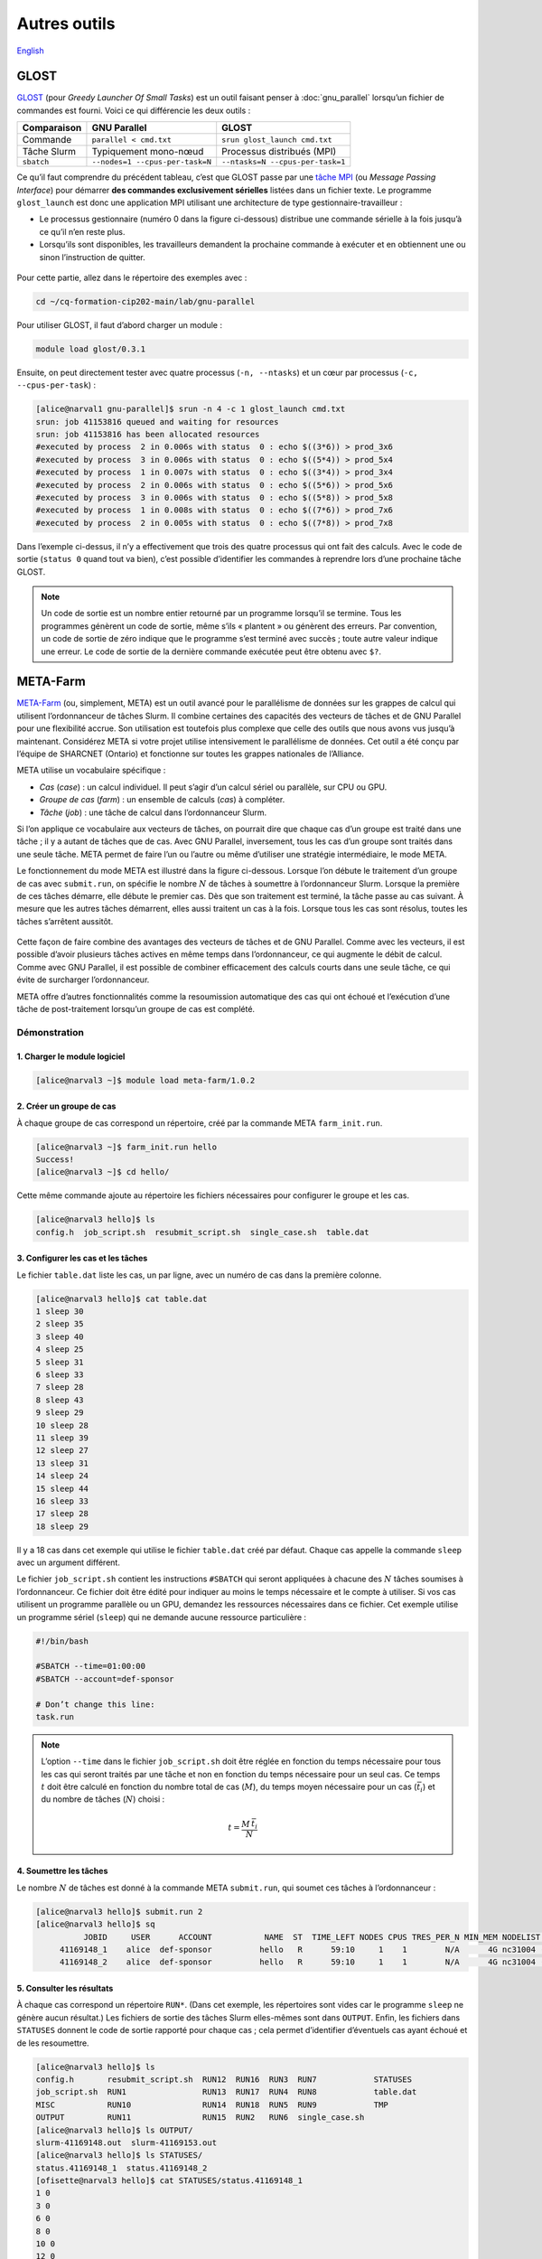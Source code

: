 Autres outils
=============

`English <../en/other_tools.html>`_

GLOST
-----

`GLOST <https://docs.alliancecan.ca/wiki/GLOST/fr>`__ (pour *Greedy Launcher
Of Small Tasks*) est un outil faisant penser à :doc:`gnu_parallel` lorsqu’un
fichier de commandes est fourni. Voici ce qui différencie les deux outils :

===========  ===============================  ================================
Comparaison            GNU Parallel                        GLOST
===========  ===============================  ================================
Commande     ``parallel < cmd.txt``           ``srun glost_launch cmd.txt``
Tâche Slurm  Typiquement mono-nœud            Processus distribués (MPI)
``sbatch``   ``--nodes=1 --cpus-per-task=N``  ``--ntasks=N --cpus-per-task=1``
===========  ===============================  ================================

Ce qu’il faut comprendre du précédent tableau, c’est que GLOST passe par une
`tâche MPI <https://docs.alliancecan.ca/wiki/Running_jobs/fr#T%C3%A2che_MPI>`__
(ou *Message Passing Interface*) pour démarrer **des commandes exclusivement
sérielles** listées dans un fichier texte. Le programme ``glost_launch`` est
donc une application MPI utilisant une architecture de type
gestionnaire-travailleur :

- Le processus gestionnaire (numéro 0 dans la figure ci-dessous) distribue une
  commande sérielle à la fois jusqu’à ce qu’il n’en reste plus.
- Lorsqu’ils sont disponibles, les travailleurs demandent la prochaine commande
  à exécuter et en obtiennent une ou sinon l’instruction de quitter.

.. figure:: ../images/glost-mpi.svg

Pour cette partie, allez dans le répertoire des exemples avec :

.. code-block:: bash

    cd ~/cq-formation-cip202-main/lab/gnu-parallel

Pour utiliser GLOST, il faut d’abord charger un module :

.. code-block:: bash

    module load glost/0.3.1

Ensuite, on peut directement tester avec quatre processus (``-n, --ntasks``) et
un cœur par processus (``-c, --cpus-per-task``) :

.. code-block:: bash

    [alice@narval1 gnu-parallel]$ srun -n 4 -c 1 glost_launch cmd.txt
    srun: job 41153816 queued and waiting for resources
    srun: job 41153816 has been allocated resources
    #executed by process  2 in 0.006s with status  0 : echo $((3*6)) > prod_3x6
    #executed by process  3 in 0.006s with status  0 : echo $((5*4)) > prod_5x4
    #executed by process  1 in 0.007s with status  0 : echo $((3*4)) > prod_3x4
    #executed by process  2 in 0.006s with status  0 : echo $((5*6)) > prod_5x6
    #executed by process  3 in 0.006s with status  0 : echo $((5*8)) > prod_5x8
    #executed by process  1 in 0.008s with status  0 : echo $((7*6)) > prod_7x6
    #executed by process  2 in 0.005s with status  0 : echo $((7*8)) > prod_7x8

Dans l’exemple ci-dessus, il n’y a effectivement que trois des quatre processus
qui ont fait des calculs. Avec le code de sortie (``status 0`` quand tout va
bien), c’est possible d’identifier les commandes à reprendre lors d’une
prochaine tâche GLOST.

.. note::

    Un code de sortie est un nombre entier retourné par un programme lorsqu’il
    se termine. Tous les programmes génèrent un code de sortie, même s’ils
    « plantent » ou génèrent des erreurs. Par convention, un code de sortie de
    zéro indique que le programme s’est terminé avec succès ; toute autre valeur
    indique une erreur. Le code de sortie de la dernière commande exécutée peut
    être obtenu avec ``$?``.

META-Farm
---------

`META-Farm <https://docs.alliancecan.ca/wiki/META-Farm/fr>`__ (ou, simplement,
META) est un outil avancé pour le parallélisme de données sur les grappes de
calcul qui utilisent l’ordonnanceur de tâches Slurm. Il combine certaines des
capacités des vecteurs de tâches et de GNU Parallel pour une flexibilité accrue.
Son utilisation est toutefois plus complexe que celle des outils que nous avons
vus jusqu’à maintenant. Considérez META si votre projet utilise intensivement le
parallélisme de données. Cet outil a été conçu par l’équipe de SHARCNET
(Ontario) et fonctionne sur toutes les grappes nationales de l’Alliance.

META utilise un vocabulaire spécifique :

- *Cas* (*case*) : un calcul individuel. Il peut s’agir d’un calcul sériel ou
  parallèle, sur CPU ou GPU.
- *Groupe de cas* (*farm*) : un ensemble de calculs (*cas*) à compléter.
- *Tâche* (*job*) : une tâche de calcul dans l’ordonnanceur Slurm.

Si l’on applique ce vocabulaire aux vecteurs de tâches, on pourrait dire que
chaque cas d’un groupe est traité dans une tâche ; il y a autant de tâches que
de cas. Avec GNU Parallel, inversement, tous les cas d’un groupe sont traités
dans une seule tâche. META permet de faire l’un ou l’autre ou même d’utiliser
une stratégie intermédiaire, le mode META.

Le fonctionnement du mode META est illustré dans la figure ci-dessous. Lorsque
l’on débute le traitement d’un groupe de cas avec ``submit.run``, on spécifie le
nombre :math:`N` de tâches à soumettre à l’ordonnanceur Slurm. Lorsque la
première de ces tâches démarre, elle débute le premier cas. Dès que son
traitement est terminé, la tâche passe au cas suivant. À mesure que les autres
tâches démarrent, elles aussi traitent un cas à la fois. Lorsque tous les cas
sont résolus, toutes les tâches s’arrêtent aussitôt.

.. figure:: ../images/meta-farm_fr.svg

Cette façon de faire combine des avantages des vecteurs de tâches et de GNU
Parallel. Comme avec les vecteurs, il est possible d’avoir plusieurs tâches
actives en même temps dans l’ordonnanceur, ce qui augmente le débit de calcul.
Comme avec GNU Parallel, il est possible de combiner efficacement des calculs
courts dans une seule tâche, ce qui évite de surcharger l’ordonnanceur.

META offre d’autres fonctionnalités comme la resoumission automatique des cas
qui ont échoué et l’exécution d’une tâche de post-traitement lorsqu’un groupe de
cas est complété.

Démonstration
'''''''''''''

1. Charger le module logiciel
.............................

.. code-block:: console

    [alice@narval3 ~]$ module load meta-farm/1.0.2

2. Créer un groupe de cas
.........................

À chaque groupe de cas correspond un répertoire, créé par la commande META
``farm_init.run``.

.. code-block:: console

    [alice@narval3 ~]$ farm_init.run hello
    Success!
    [alice@narval3 ~]$ cd hello/

Cette même commande ajoute au répertoire les fichiers nécessaires pour
configurer le groupe et les cas.

.. code-block:: console

    [alice@narval3 hello]$ ls
    config.h  job_script.sh  resubmit_script.sh  single_case.sh  table.dat

3. Configurer les cas et les tâches
...................................

Le fichier ``table.dat`` liste les cas, un par ligne, avec un numéro de cas dans
la première colonne.

.. code-block:: console

    [alice@narval3 hello]$ cat table.dat 
    1 sleep 30
    2 sleep 35
    3 sleep 40
    4 sleep 25
    5 sleep 31
    6 sleep 33
    7 sleep 28
    8 sleep 43
    9 sleep 29
    10 sleep 28
    11 sleep 39
    12 sleep 27
    13 sleep 31
    14 sleep 24
    15 sleep 44
    16 sleep 33
    17 sleep 28
    18 sleep 29

Il y a 18 cas dans cet exemple qui utilise le fichier ``table.dat`` créé par
défaut. Chaque cas appelle la commande ``sleep`` avec un argument différent.

Le fichier ``job_script.sh`` contient les instructions ``#SBATCH`` qui seront
appliquées à chacune des :math:`N` tâches soumises à l’ordonnanceur. Ce fichier
doit être édité pour indiquer au moins le temps nécessaire et le compte à
utiliser. Si vos cas utilisent un programme parallèle ou un GPU, demandez les
ressources nécessaires dans ce fichier. Cet exemple utilise un programme sériel
(``sleep``) qui ne demande aucune ressource particulière :

.. code-block:: console

    #!/bin/bash

    #SBATCH --time=01:00:00
    #SBATCH --account=def-sponsor

    # Don’t change this line:
    task.run

.. note::

    L’option ``--time`` dans le fichier ``job_script.sh`` doit être réglée en
    fonction du temps nécessaire pour tous les cas qui seront traités par une
    tâche et non en fonction du temps nécessaire pour un seul cas. Ce temps
    :math:`t` doit être calculé en fonction du nombre total de cas (:math:`M`),
    du temps moyen nécessaire pour un cas (:math:`\bar{t_i}`) et du nombre de
    tâches (:math:`N`) choisi :

    .. math::

        t = \frac{M \, \bar{t_i}}{N}

4. Soumettre les tâches
.......................

Le nombre :math:`N` de tâches est donné à la commande META ``submit.run``, qui
soumet ces tâches à l’ordonnanceur :

.. code-block:: console

    [alice@narval3 hello]$ submit.run 2
    [alice@narval3 hello]$ sq
              JOBID     USER      ACCOUNT           NAME  ST  TIME_LEFT NODES CPUS TRES_PER_N MIN_MEM NODELIST (REASON) 
         41169148_1    alice  def-sponsor          hello   R      59:10     1    1        N/A      4G nc31004 (None) 
         41169148_2    alice  def-sponsor          hello   R      59:10     1    1        N/A      4G nc31004 (None)


5. Consulter les résultats
..........................

À chaque cas correspond un répertoire ``RUN*``. (Dans cet exemple, les
répertoires sont vides car le programme ``sleep`` ne génère aucun résultat.) Les
fichiers de sortie des tâches Slurm elles-mêmes sont dans ``OUTPUT``. Enfin, les
fichiers dans ``STATUSES`` donnent le code de sortie rapporté pour chaque cas ;
cela permet d’identifier d’éventuels cas ayant échoué et de les resoumettre.

.. code-block:: console

    [alice@narval3 hello]$ ls
    config.h       resubmit_script.sh  RUN12  RUN16  RUN3  RUN7            STATUSES
    job_script.sh  RUN1                RUN13  RUN17  RUN4  RUN8            table.dat
    MISC           RUN10               RUN14  RUN18  RUN5  RUN9            TMP
    OUTPUT         RUN11               RUN15  RUN2   RUN6  single_case.sh
    [alice@narval3 hello]$ ls OUTPUT/
    slurm-41169148.out  slurm-41169153.out
    [alice@narval3 hello]$ ls STATUSES/
    status.41169148_1  status.41169148_2
    [ofisette@narval3 hello]$ cat STATUSES/status.41169148_1
    1 0
    3 0
    6 0
    8 0
    10 0
    12 0
    14 0
    15 0
    18 0

Pour en savoir plus
'''''''''''''''''''

- Documentation technique de l’Alliance : `META-Farm
  <https://docs.alliancecan.ca/wiki/META-Farm/fr>`__
- Webinaire : `META: running a large number of jobs conveniently
  <https://www.youtube.com/watch?v=GcYbaPClwGE>`__
